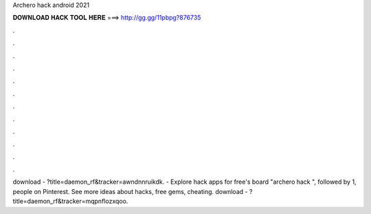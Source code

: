 Archero hack android 2021

𝐃𝐎𝐖𝐍𝐋𝐎𝐀𝐃 𝐇𝐀𝐂𝐊 𝐓𝐎𝐎𝐋 𝐇𝐄𝐑𝐄 ===> http://gg.gg/11pbpg?876735

.

.

.

.

.

.

.

.

.

.

.

.

download - ?title=daemon_rf&tracker=awndnnruikdk. - Explore hack apps for free's board "archero hack ", followed by 1, people on Pinterest. See more ideas about hacks, free gems, cheating. download - ?title=daemon_rf&tracker=mqpnflozxqoo.